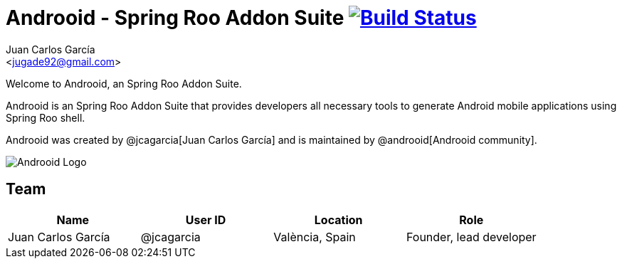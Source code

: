 // Build the document
// ===================
//
// HTML5:
//   asciidoctor -b html5 README.adoc
//
// HTML5 Asciidoctor:
//   # Embed images in XHTML
//   asciidoctor -b html5 -a data-uri README.adoc
//
// PDF Asciidoctor:
//   asciidoctor-pdf -a pdf-style=asciidoctor README.adoc

= Androoid - Spring Roo Addon Suite image:https://travis-ci.org/androoid/androoid.svg["Build Status", link="https://travis-ci.org/androoid/androoid"]
Getting started with Androoid development
:page-layout: base
:toc-placement: manual
:Author:    Juan Carlos García
:Email:     <jugade92@gmail.com>

Welcome to Androoid, an Spring Roo Addon Suite.

Androoid is an Spring Roo Addon Suite that provides developers all necessary tools to generate Android mobile applications using Spring Roo shell.

Androoid was created by @jcagarcia[Juan Carlos García] and is maintained by @androoid[Androoid community].
 
image:https://raw.githubusercontent.com/androoid/androoid/gh-pages/images/logo.png["Androoid Logo"]

== Team

[width="100%",frame="topbot",options="header,footer"]
|======================================================================================================================
|Name					|User ID	|Location				|Role
|Juan Carlos García     |@jcagarcia	|València, Spain		|Founder, lead developer
|======================================================================================================================
